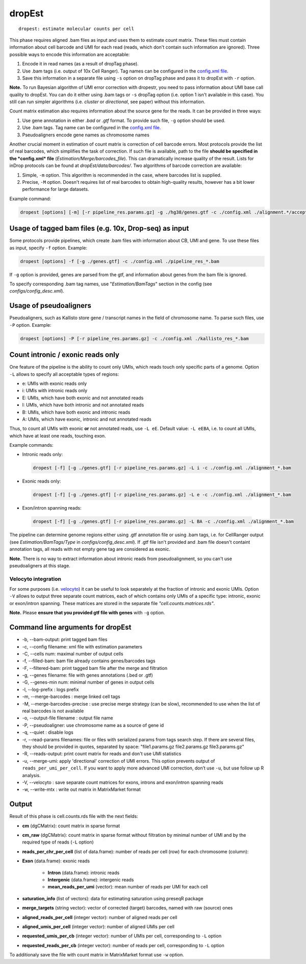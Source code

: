 dropEst
-------

::

    dropest: estimate molecular counts per cell

This phase requires aligned .bam files as input and uses them to
estimate count matrix. These files must contain information about cell
barcode and UMI for each read (reads, which don't contain such
information are ignored). Three possible ways to encode this information
are acceptable:

1. Encode it in read names (as a result of dropTag phase).
2. Use .bam tags (i.e. output of 10x Cell Ranger). Tag names can be configured in the `config.xml file <https://github.com/hms-dbmi/dropEst/blob/master/configs/config_desc.xml>`__.
3. Save this information in a separate file using ``-s`` option on dropTag phase and pass it to dropEst with ``-r`` option.

**Note.** To run Bayesian algorithm of UMI error correction with
dropestr, you need to pass information about UMI base call quality to
dropEst. You can do it either using .bam tags or ``-s`` dropTag option
(i.e. option 1 isn't available in this case). You still can run simpler
algorithms (i.e. *cluster* or *directional*, see paper) without this
information.

Count matrix estimation also requires information about the source gene
for the reads. It can be provided in three ways:

1. Use gene annotation in either *.bad* or *.gtf* format. To provide such file, ``-g`` option should be used.
2. Use .bam tags. Tag name can be configured in the `config.xml file <https://github.com/hms-dbmi/dropEst/blob/master/configs/config_desc.xml>`__.
3. Pseudoaligners encode gene names as chromosome names

Another crucial moment in estimation of count matrix is correction of
cell barcode errors. Most protocols provide the list of real barcodes,
which simplifies the task of correction. If such file is available, path
to the file **should be specified in the *config.xml* file**
(*Estimation/Merge/barcodes\_file*). This can dramatically increase
quality of the result. Lists for inDrop protocols can be found at
*dropEst/data/barcodes/*. Two algorithms of barcode correction are
available:

1. Simple, ``-m`` option. This algorithm is recommended in the case, where barcodes list is supplied.
2. Precise, ``-M`` option. Doesn't requires list of real barcodes to obtain high-quality results, however has a bit lower performance for large datasets.

Example command:

.. code:: bash

    dropest [options] [-m] [-r pipeline_res.params.gz] -g ./hg38/genes.gtf -c ./config.xml ./alignment.*/accepted_hits.bam

Usage of tagged bam files (e.g. 10x, Drop-seq) as input
~~~~~~~~~~~~~~~~~~~~~~~~~~~~~~~~~~~~~~~~~~~~~~~~~~~~~~~

Some protocols provide pipelines, which create .bam files with
information about CB, UMI and gene. To use these files as input, specify
``-f`` option. Example:

.. code:: bash

    dropest [options] -f [-g ./genes.gtf] -c ./config.xml ./pipeline_res_*.bam

If ``-g`` option is provided, genes are parsed from the gtf, and
information about genes from the bam file is ignored.

To specify corresponding .bam tag names, use "*Estimation/BamTags*"
section in the config (see *configs/config\_desc.xml*).

Usage of pseudoaligners
~~~~~~~~~~~~~~~~~~~~~~~

Pseudoaligners, such as Kallisto store gene / transcript names in the
field of chromosome name. To parse such files, use ``-P`` option.
Example:

.. code:: bash

    dropest [options] -P [-r pipeline_res.params.gz] -c ./config.xml ./kallisto_res_*.bam

Count intronic / exonic reads only
~~~~~~~~~~~~~~~~~~~~~~~~~~~~~~~~~~

One feature of the pipeline is the ability to count only UMIs, which
reads touch only specific parts of a genome. Option ``-L`` allows to
specify all acceptable types of regions:

-  e: UMIs with exonic reads only
-  i: UMIs with intronic reads only
-  E: UMIs, which have both exonic and not annotated reads
-  I: UMIs, which have both intronic and not annotated reads
-  B: UMIs, which have both exonic and intronic reads
-  A: UMIs, which have exonic, intronic and not annotated reads

Thus, to count all UMIs with exonic **or** not annotated reads, use ``-L
eE``. Default value: ``-L eEBA``, i.e. to count all UMIs, which have at
least one reads, touching exon.

Example commands:

-  Intronic reads only:

  .. code:: bash

      dropest [-f] [-g ./genes.gtf] [-r pipeline_res.params.gz] -L i -c ./config.xml ./alignment_*.bam

-  Exonic reads only:

  .. code:: bash

      dropest [-f] [-g ./genes.gtf] [-r pipeline_res.params.gz] -L e -c ./config.xml ./alignment_*.bam

-  Exon/intron spanning reads:

  .. code:: bash

      dropest [-f] [-g ./genes.gtf] [-r pipeline_res.params.gz] -L BA -c ./config.xml ./alignment_*.bam

The pipeline can determine genome regions either using .gtf annotation
file or using .bam tags, i.e. for CellRanger output (see
*Estimation/BamTags/Type* in *configs/config\_desc.xml*). If .gtf file
isn't provided and .bam file doesn't containt annotation tags, all reads
with not empty gene tag are considered as exonic.

**Note.** There is no way to extract information about intronic reads
from pseudoalignment, so you can't use pseudoaligners at this stage.

Velocyto integration
^^^^^^^^^^^^^^^^^^^^

For some purposes (i.e. `velocyto <http://velocyto.org/>`__) it can be
useful to look separately at the fraction of intronic and exonic UMIs.
Option ``-V`` allows to output three separate count matrices, each of
which contains only UMIs of a specific type: intronic, exonic or
exon/intron spanning. These matrices are stored in the separate file
*"cell.counts.matrices.rds"*.

**Note.** Please **ensure that you provided gtf file with genes** with
``-g`` option.

Command line arguments for dropEst
~~~~~~~~~~~~~~~~~~~~~~~~~~~~~~~~~~

-  -b, --bam-output: print tagged bam files
-  -c, --config filename: xml file with estimation parameters
-  -C, --cells num: maximal number of output cells
-  -f, --filled-bam: bam file already contains genes/barcodes tags
-  -F, --filtered-bam: print tagged bam file after the merge and
   filtration
-  -g, --genes filename: file with genes annotations (.bed or .gtf)
-  -G, --genes-min num: minimal number of genes in output cells
-  -l, --log-prefix : logs prefix
-  -m, --merge-barcodes : merge linked cell tags
-  -M, --merge-barcodes-precise : use precise merge strategy (can be
   slow), recommended to use when the list of real barcodes is not
   available
-  -o, --output-file filename : output file name
-  -P, --pseudoaligner: use chromosome name as a source of gene id
-  -q, --quiet : disable logs
-  -r, --read-params filenames: file or files with serialized params
   from tags search step. If there are several files, they should be
   provided in quotes, separated by space: "file1.params.gz
   file2.params.gz file3.params.gz"
-  -R, --reads-output: print count matrix for reads and don't use UMI
   statistics
-  -u, --merge-umi: apply 'directional' correction of UMI errors. This
   option prevents output of ``reads_per_umi_per_cell``. If you want to
   apply more advanced UMI correction, don’t use ``-u``, but use follow up
   R analysis.
-  -V, --velocyto : save separate count matrices for exons, introns and
   exon/intron spanning reads
-  -w, --write-mtx : write out matrix in MatrixMarket format

Output
~~~~~~

.. raw:: html

   <!-- TODO: add that output has data of two types: all cells and filtered cells -->

Result of this phase is cell.counts.rds file with the next fields:

- **cm** (dgCMatrix): count matrix in sparse format
- **cm_raw** (dgCMatrix): count matrix in sparse format without filtration by minimal number of UMI and by the required type of reads (``-L`` option)
- **reads\_per\_chr\_per\_cell** (list of data.frame): number of reads per cell (row) for each chromosome (column):
- **Exon** (data.frame): exonic reads

   - **Intron** (data.frame): intronic reads
   - **Intergenic** (data.frame): intergenic reads
   - **mean\_reads\_per\_umi** (vector): mean number of reads per UMI for each cell

- **saturation_info** (list of vectors): data for estimating saturation using preseqR package
- **merge_targets** (string vector): vector of corrected (target) barcodes, named with raw (source) ones
- **aligned_reads_per_cell** (integer vector): number of aligned reads per cell
- **aligned_umis_per_cell** (integer vector): number of aligned UMIs per cell
- **requested_umis_per_cb** (integer vector): number of UMIs per cell, corresponding to ``-L`` option
- **requested_reads_per_cb** (integer vector): number of reads per cell, corresponding to ``-L`` option

To additionaly save the file with count matrix in MatrixMarket format
use ``-w`` option.
